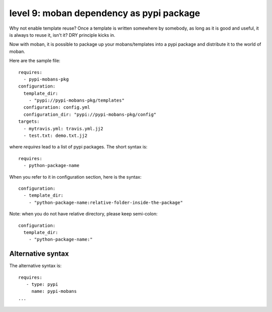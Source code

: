 level 9: moban dependency as pypi package
================================================================================

Why not enable template reuse? Once a template is written somewhere by somebody,
as long as it is good and useful, it is always to reuse it, isn't it? DRY
principle kicks in.

Now with moban, it is possible to package up your mobans/templates
into a pypi package and distribute it to the world of moban.


Here are the sample file::

    requires:
      - pypi-mobans-pkg
    configuration:
      template_dir:
        - "pypi://pypi-mobans-pkg/templates"
      configuration: config.yml
      configuration_dir: "pypi://pypi-mobans-pkg/config"
    targets: 
      - mytravis.yml: travis.yml.jj2
      - test.txt: demo.txt.jj2

where `requires` lead to a list of pypi packages. The short syntax is::

    requires:
      - python-package-name

When you refer to it in configuration section, here is the syntax::

    configuration:
      - template_dir:
        - "python-package-name:relative-folder-inside-the-package"

Note: when you do not have relative directory, please keep semi-colon::

    configuration:
      template_dir:
        - "python-package-name:"

Alternative syntax
--------------------------------------------------------------------------------

The alternative syntax is::
  
    requires:
       - type: pypi
         name: pypi-mobans
    ...
